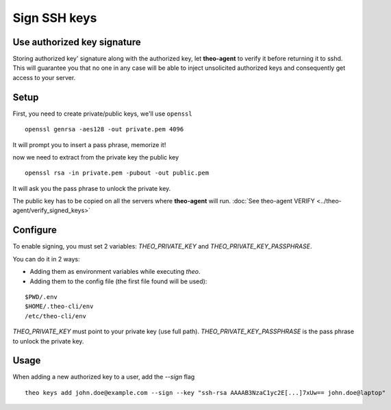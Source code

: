 Sign SSH keys
###############


Use authorized key signature
----------------------------

Storing authorized key' signature along with the authorized key, let **theo-agent** to verify it before returning it to sshd.
This will guarantee you that no one in any case will be able to inject unsolicited authorized keys and consequently get access to your server.

Setup
-----

First, you need to create private/public keys, we'll use ``openssl``

::

    openssl genrsa -aes128 -out private.pem 4096


It will prompt you to insert a pass phrase, memorize it!

now we need to extract from the private key the public key

::

    openssl rsa -in private.pem -pubout -out public.pem


It will ask you the pass phrase to unlock the private key.

| The public key has to be copied on all the servers where **theo-agent** will run.
    :doc:`See theo-agent VERIFY <../theo-agent/verify_signed_keys>`

Configure
---------

To enable signing, you must set 2 variables: `THEO_PRIVATE_KEY` and `THEO_PRIVATE_KEY_PASSPHRASE`.

You can do it in 2 ways:

* Adding them as environment variables while executing `theo`.
* Adding them to the config file (the first file found will be used):

::

    $PWD/.env
    $HOME/.theo-cli/env
    /etc/theo-cli/env

`THEO_PRIVATE_KEY` must point to your private key (use full path).
`THEO_PRIVATE_KEY_PASSPHRASE` is the pass phrase to unlock the private key.


Usage
-----

When adding a new authorized key to a user, add the `--sign` flag

::

    theo keys add john.doe@example.com --sign --key "ssh-rsa AAAAB3NzaC1yc2E[...]7xUw== john.doe@laptop"

